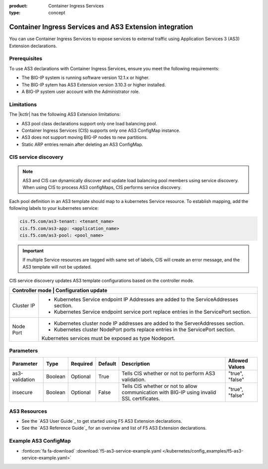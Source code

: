 :product: Container Ingress Services
:type: concept

.. _kctlr-k8s-as3-use:

Container Ingress Services and AS3 Extension integration
========================================================

You can use Container Ingress Services to expose services to external traffic using Application Services 3 (AS3) Extension declarations.

Prerequisites
`````````````
To use AS3 declarations with Container Ingress Services, ensure you meet the following requirements:

- The BIG-IP system is running software version 12.1.x or higher.
- The BIG-IP sytem has AS3 Extension version 3.10.3 or higher installed.
- A BIG-IP system user account with the Administrator role.

Limitations
```````````
The |kctlr| has the following AS3 Extension limitations:

- AS3 pool class declarations support only one load balancing pool.
- Container Ingress Services (CIS) supports only one AS3 ConfigMap instance.
- AS3 does not support moving BIG-IP nodes to new partitions.
- Static ARP entries remain after deleting an AS3 ConfigMap.

CIS service discovery
`````````````````````
.. note::

  AS3 and CIS can dynamically discover and update load balancing pool members using service discovery. When using CIS to process AS3 configMaps, CIS performs service discovery. 

Each pool definition in an AS3 template should map to a kubernetes Service resource. To establish mapping, add the following labels to your kubernetes service:

.. code-block:: yaml

  cis.f5.com/as3-tenant: <tenant_name>
  cis.f5.com/as3-app: <application_name>
  cis.f5.com/as3-pool: <pool_name>

.. important::

  If multiple Service resources are tagged with same set of labels, CIS will create an error message, and the AS3 template will not be updated.


CIS service discovery updates AS3 template configurations based on the controller mode.

+---------------------------------------------------------------------------------------------------------------+
| Controller mode  | Configuration update                                                                       |
+==================+============================================================================================+
| Cluster IP       |  - Kubernetes Service endpoint IP Addresses are added to the ServiceAddresses section.     |
|                  |  - Kubernetes Service endpoint service port replace entries in the ServicePort section.    |
+------------------+--------------------------------------------------------------------------------------------+
| Node Port        | - Kubernetes cluster node IP addresses are added to the ServerAddresses section.           |
|                  | - Kubernetes cluster NodePort ports replace entries in the ServicePort section.            | 
|                  | Kubernetes services must be exposed as type Nodeport.                                      |
+------------------+--------------------------------------------------------------------------------------------+

Parameters
``````````
+-----------------+---------+----------+-------------------+-----------------------------------------+-----------------+
| Parameter       | Type    | Required | Default           | Description                             | Allowed Values  |
+=================+=========+==========+===================+=========================================+=================+
| as3-validation  | Boolean | Optional | True              | Tells CIS whether or not to             |                 |
|                 |         |          |                   | perform AS3 validation.                 | "true", "false" |  
+-----------------+---------+----------+-------------------+-----------------------------------------+-----------------+
| insecure        | Boolean | Optional | False             | Tells CIS whether or not to             |                 |
|                 |         |          |                   | allow communication with BIG-IP using   |                 |
|                 |         |          |                   | invalid SSL certificates.               | "true", "false" |
+-----------------+---------+----------+-------------------+-----------------------------------------+-----------------+

AS3 Resources
`````````````
- See the `AS3 User Guide`_ to get started using F5 AS3 Extension declarations.
- See the `AS3 Reference Guide`_ for an overview and list of F5 AS3 Extension declarations.

Example AS3 ConfigMap
`````````````````````
- :fonticon:`fa fa-download` :download:`f5-as3-service-example.yaml </kubernetes/config_examples/f5-as3-service-example.yaml>`

